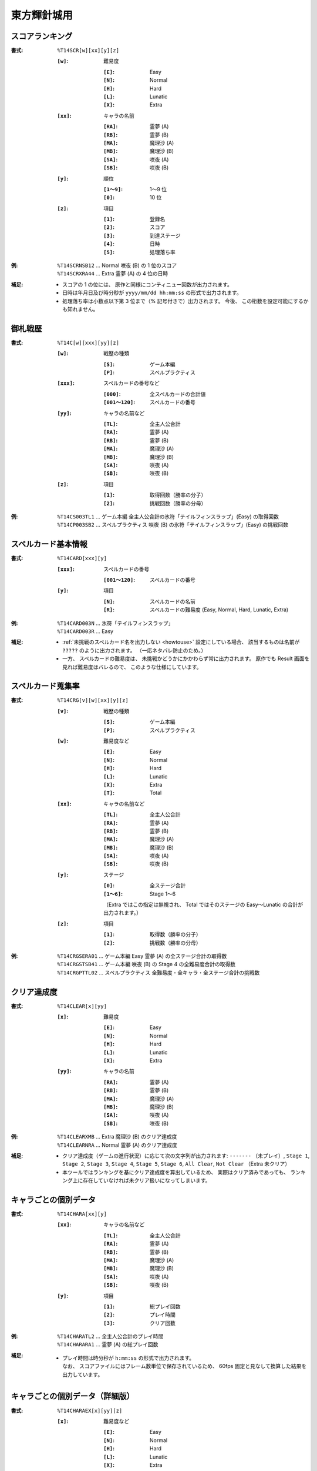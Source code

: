 .. _Th14Formats:

東方輝針城用
============

.. _T14SCR:

スコアランキング
----------------

:書式: ``%T14SCR[w][xx][y][z]``

    :``[w]``: 難易度

        :``[E]``: Easy
        :``[N]``: Normal
        :``[H]``: Hard
        :``[L]``: Lunatic
        :``[X]``: Extra

    :``[xx]``: キャラの名前

        :``[RA]``: 霊夢 (A)
        :``[RB]``: 霊夢 (B)
        :``[MA]``: 魔理沙 (A)
        :``[MB]``: 魔理沙 (B)
        :``[SA]``: 咲夜 (A)
        :``[SB]``: 咲夜 (B)

    :``[y]``: 順位

        :``[1～9]``: 1～9 位
        :``[0]``:    10 位

    :``[z]``: 項目

        :``[1]``: 登録名
        :``[2]``: スコア
        :``[3]``: 到達ステージ
        :``[4]``: 日時
        :``[5]``: 処理落ち率

:例:
    | ``%T14SCRNSB12`` ... Normal 咲夜 (B) の 1 位のスコア
    | ``%T14SCRXRA44`` ... Extra 霊夢 (A) の 4 位の日時

:補足:
    - スコアの 1 の位には、 原作と同様にコンティニュー回数が出力されます。
    - 日時は年月日及び時分秒が ``yyyy/mm/dd hh:mm:ss`` の形式で出力されます。
    - 処理落ち率は小数点以下第 3 位まで（% 記号付きで）出力されます。
      今後、 この桁数を設定可能にするかも知れません。

.. _T14C:

御札戦歴
--------

:書式: ``%T14C[w][xxx][yy][z]``

    :``[w]``: 戦歴の種類

        :``[S]``: ゲーム本編
        :``[P]``: スペルプラクティス

    :``[xxx]``: スペルカードの番号など

        :``[000]``:      全スペルカードの合計値
        :``[001～120]``: スペルカードの番号

    :``[yy]``: キャラの名前など

        :``[TL]``: 全主人公合計
        :``[RA]``: 霊夢 (A)
        :``[RB]``: 霊夢 (B)
        :``[MA]``: 魔理沙 (A)
        :``[MB]``: 魔理沙 (B)
        :``[SA]``: 咲夜 (A)
        :``[SB]``: 咲夜 (B)

    :``[z]``: 項目

        :``[1]``: 取得回数（勝率の分子）
        :``[2]``: 挑戦回数（勝率の分母）

:例:
    | ``%T14CS003TL1`` ... ゲーム本編
      全主人公合計の氷符「テイルフィンスラップ」(Easy) の取得回数
    | ``%T14CP003SB2`` ... スペルプラクティス
      咲夜 (B) の氷符「テイルフィンスラップ」(Easy) の挑戦回数

.. _T14CARD:

スペルカード基本情報
--------------------

:書式: ``%T14CARD[xxx][y]``

    :``[xxx]``: スペルカードの番号

        :``[001～120]``: スペルカードの番号

    :``[y]``: 項目

        :``[N]``: スペルカードの名前
        :``[R]``: スペルカードの難易度 (Easy, Normal, Hard, Lunatic, Extra)

:例:
    | ``%T14CARD003N`` ... 氷符「テイルフィンスラップ」
    | ``%T14CARD003R`` ... Easy

:補足:
    - :ref:`未挑戦のスペルカード名を出力しない <howtouse>` 設定にしている場合、
      該当するものは名前が ``?????`` のように出力されます。
      （一応ネタバレ防止のため。）
    - 一方、 スペルカードの難易度は、
      未挑戦かどうかにかかわらず常に出力されます。
      原作でも Result 画面を見れば難易度はバレるので、
      このような仕様にしています。

.. _T14CRG:

スペルカード蒐集率
------------------

:書式: ``%T14CRG[v][w][xx][y][z]``

    :``[v]``: 戦歴の種類

        :``[S]``: ゲーム本編
        :``[P]``: スペルプラクティス

    :``[w]``: 難易度など

        :``[E]``: Easy
        :``[N]``: Normal
        :``[H]``: Hard
        :``[L]``: Lunatic
        :``[X]``: Extra
        :``[T]``: Total

    :``[xx]``: キャラの名前など

        :``[TL]``: 全主人公合計
        :``[RA]``: 霊夢 (A)
        :``[RB]``: 霊夢 (B)
        :``[MA]``: 魔理沙 (A)
        :``[MB]``: 魔理沙 (B)
        :``[SA]``: 咲夜 (A)
        :``[SB]``: 咲夜 (B)

    :``[y]``: ステージ

        :``[0]``:    全ステージ合計
        :``[1～6]``: Stage 1～6

        （Extra ではこの指定は無視され、 Total ではそのステージの Easy～Lunatic
        の合計が出力されます。）

    :``[z]``: 項目

        :``[1]``: 取得数（勝率の分子）
        :``[2]``: 挑戦数（勝率の分母）

:例:
    | ``%T14CRGSERA01``
      ... ゲーム本編 Easy 霊夢 (A) の全ステージ合計の取得数
    | ``%T14CRGSTSB41``
      ... ゲーム本編 咲夜 (B) の Stage 4 の全難易度合計の取得数
    | ``%T14CRGPTTL02``
      ... スペルプラクティス 全難易度・全キャラ・全ステージ合計の挑戦数

.. _T14CLEAR:

クリア達成度
------------

:書式: ``%T14CLEAR[x][yy]``

    :``[x]``: 難易度

        :``[E]``: Easy
        :``[N]``: Normal
        :``[H]``: Hard
        :``[L]``: Lunatic
        :``[X]``: Extra

    :``[yy]``: キャラの名前

        :``[RA]``: 霊夢 (A)
        :``[RB]``: 霊夢 (B)
        :``[MA]``: 魔理沙 (A)
        :``[MB]``: 魔理沙 (B)
        :``[SA]``: 咲夜 (A)
        :``[SB]``: 咲夜 (B)

:例:
    | ``%T14CLEARXMB`` ... Extra 魔理沙 (B) のクリア達成度
    | ``%T14CLEARNRA`` ... Normal 霊夢 (A) のクリア達成度

:補足:
    - クリア達成度（ゲームの進行状況）に応じて次の文字列が出力されます:
      ``-------`` （未プレイ）, ``Stage 1``, ``Stage 2``, ``Stage 3``,
      ``Stage 4``, ``Stage 5``, ``Stage 6``, ``All Clear``, ``Not Clear``
      （Extra 未クリア）
    - 本ツールではランキングを基にクリア達成度を算出しているため、
      実際はクリア済みであっても、
      ランキング上に存在していなければ未クリア扱いになってしまいます。

.. _T14CHARA:

キャラごとの個別データ
----------------------

:書式: ``%T14CHARA[xx][y]``

    :``[xx]``: キャラの名前など

        :``[TL]``: 全主人公合計
        :``[RA]``: 霊夢 (A)
        :``[RB]``: 霊夢 (B)
        :``[MA]``: 魔理沙 (A)
        :``[MB]``: 魔理沙 (B)
        :``[SA]``: 咲夜 (A)
        :``[SB]``: 咲夜 (B)

    :``[y]``: 項目

        :``[1]``: 総プレイ回数
        :``[2]``: プレイ時間
        :``[3]``: クリア回数

:例:
    | ``%T14CHARATL2`` ... 全主人公合計のプレイ時間
    | ``%T14CHARARA1`` ... 霊夢 (A) の総プレイ回数

:補足:
    - | プレイ時間は時分秒が ``h:mm:ss`` の形式で出力されます。
      | なお、 スコアファイルにはフレーム数単位で保存されているため、
        60fps 固定と見なして換算した結果を出力しています。

.. _T14CHARAEX:

キャラごとの個別データ（詳細版）
--------------------------------

:書式: ``%T14CHARAEX[x][yy][z]``

    :``[x]``: 難易度など

        :``[E]``: Easy
        :``[N]``: Normal
        :``[H]``: Hard
        :``[L]``: Lunatic
        :``[X]``: Extra
        :``[T]``: Total

        （総プレイ回数とプレイ時間ではこの指定は無視されます。）

    :``[yy]``: キャラの名前など

        :``[TL]``: 全主人公合計
        :``[RA]``: 霊夢 (A)
        :``[RB]``: 霊夢 (B)
        :``[MA]``: 魔理沙 (A)
        :``[MB]``: 魔理沙 (B)
        :``[SA]``: 咲夜 (A)
        :``[SB]``: 咲夜 (B)

    :``[z]``: 項目

        :``[1]``: 総プレイ回数
        :``[2]``: プレイ時間
        :``[3]``: クリア回数

:例:
    | ``%T14CHARAEXETL2`` ... 全主人公合計のプレイ時間
    | ``%T14CHARAEXERA1`` ... 霊夢 (A) の総プレイ回数
    | ``%T14CHARAEXTSB3`` ... 咲夜 (B) の全難易度合計のクリア回数

:補足:
    - | プレイ時間は時分秒が ``h:mm:ss`` の形式で出力されます。
      | なお、 スコアファイルにはフレーム数単位で保存されているため、
        60fps 固定と見なして換算した結果を出力しています。

.. _T14PRAC:

プラクティススコア
------------------

:書式: ``%T14PRAC[x][yy][z]``

    :``[x]``: 難易度

        :``[E]``: Easy
        :``[N]``: Normal
        :``[H]``: Hard
        :``[L]``: Lunatic

    :``[yy]``: キャラの名前

        :``[RA]``: 霊夢 (A)
        :``[RB]``: 霊夢 (B)
        :``[MA]``: 魔理沙 (A)
        :``[MB]``: 魔理沙 (B)
        :``[SA]``: 咲夜 (A)
        :``[SB]``: 咲夜 (B)

    :``[z]``: ステージ

        :``[1～6]``: Stage 1～6

:例:
    | ``%T14PRACESB1`` ... Easy 咲夜 (B) の Stage 1 のプラクティススコア
    | ``%T14PRACNRA4`` ... Normal 霊夢 (A) の Stage 4 のプラクティススコア

